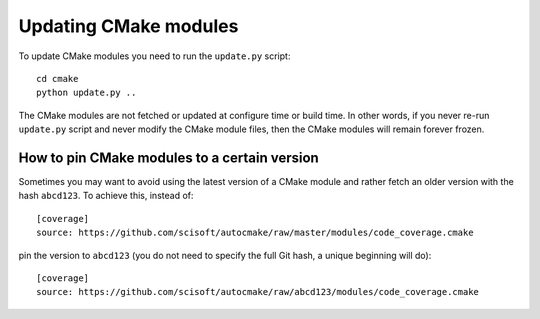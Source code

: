

Updating CMake modules
======================

To update CMake modules you need to run the ``update.py`` script::

  cd cmake
  python update.py ..

The CMake modules are not fetched or updated at configure time or build time.
In other words, if you never re-run ``update.py`` script and never modify the
CMake module files, then the CMake modules will remain forever frozen.


How to pin CMake modules to a certain version
---------------------------------------------

Sometimes you may want to avoid using the latest version of a CMake module and
rather fetch an older version with the hash ``abcd123``. To achieve this, instead
of::

  [coverage]
  source: https://github.com/scisoft/autocmake/raw/master/modules/code_coverage.cmake

pin the version to ``abcd123`` (you do not need to specify the full Git hash, a unique
beginning will do)::

  [coverage]
  source: https://github.com/scisoft/autocmake/raw/abcd123/modules/code_coverage.cmake
